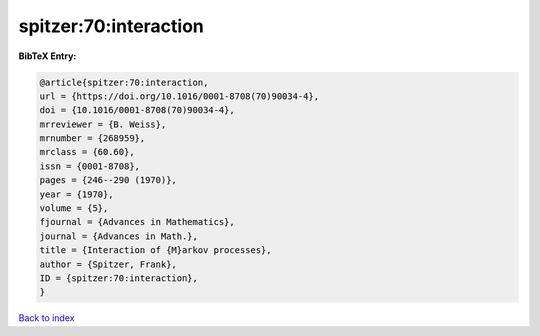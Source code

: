 spitzer:70:interaction
======================

.. :cite:t:`spitzer:70:interaction`

.. bibliography:: ../../All.bib

**BibTeX Entry:**

.. code-block:: bibtex

   @article{spitzer:70:interaction,
   url = {https://doi.org/10.1016/0001-8708(70)90034-4},
   doi = {10.1016/0001-8708(70)90034-4},
   mrreviewer = {B. Weiss},
   mrnumber = {268959},
   mrclass = {60.60},
   issn = {0001-8708},
   pages = {246--290 (1970)},
   year = {1970},
   volume = {5},
   fjournal = {Advances in Mathematics},
   journal = {Advances in Math.},
   title = {Interaction of {M}arkov processes},
   author = {Spitzer, Frank},
   ID = {spitzer:70:interaction},
   }

`Back to index <../index>`_
